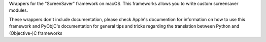 Wrappers for the "ScreenSaver" framework on macOS. This frameworks allows
you to write custom screensaver modules.

These wrappers don't include documentation, please check Apple's documention
for information on how to use this framework and PyObjC's documentation
for general tips and tricks regarding the translation between Python
and (Objective-)C frameworks


